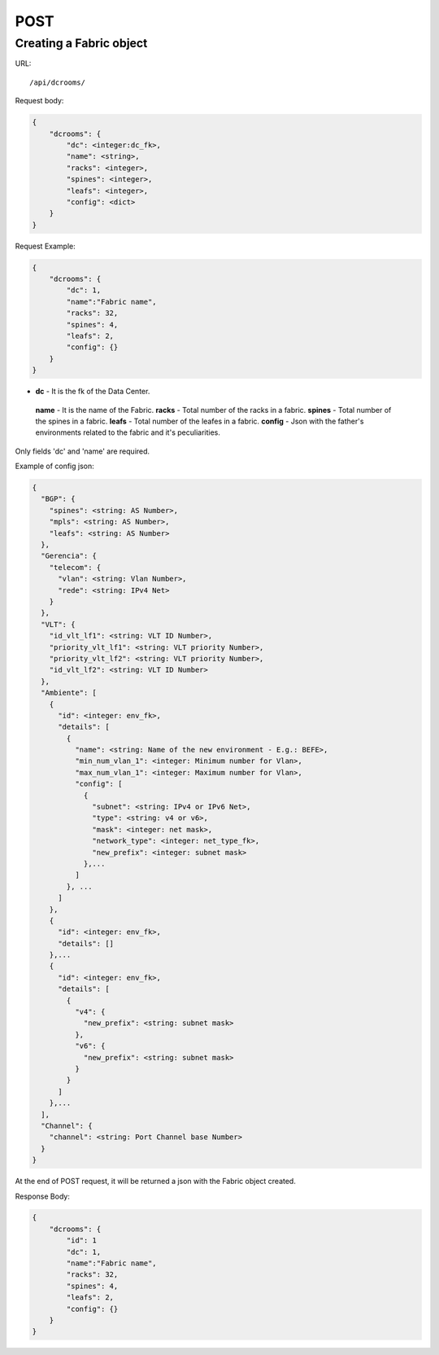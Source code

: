 .. _fabricdir:

POST
####


Creating a Fabric object
*************************

URL::

    /api/dcrooms/

Request body:

.. code-block:: json

    {
        "dcrooms": {
            "dc": <integer:dc_fk>,
            "name": <string>,
            "racks": <integer>,
            "spines": <integer>,
            "leafs": <integer>,
            "config": <dict>
        }
    }

Request Example:

.. code-block:: json

    {
        "dcrooms": {
            "dc": 1,
            "name":"Fabric name",
            "racks": 32,
            "spines": 4,
            "leafs": 2,
            "config": {}
        }
    }

* **dc** - It is the fk of the Data Center.
 **name** - It is the name of the Fabric.
 **racks** - Total number of the racks in a fabric.
 **spines** - Total number of the spines in a fabric.
 **leafs** - Total number of the leafes in a fabric.
 **config** - Json with the father's environments related to the fabric and it's peculiarities.

Only fields 'dc' and 'name' are required.

Example of config json:

.. code-block:: json

    {
      "BGP": {
        "spines": <string: AS Number>,
        "mpls": <string: AS Number>,
        "leafs": <string: AS Number>
      },
      "Gerencia": {
        "telecom": {
          "vlan": <string: Vlan Number>,
          "rede": <string: IPv4 Net>
        }
      },
      "VLT": {
        "id_vlt_lf1": <string: VLT ID Number>,
        "priority_vlt_lf1": <string: VLT priority Number>,
        "priority_vlt_lf2": <string: VLT priority Number>,
        "id_vlt_lf2": <string: VLT ID Number>
      },
      "Ambiente": [
        {
          "id": <integer: env_fk>,
          "details": [
            {
              "name": <string: Name of the new environment - E.g.: BEFE>,
              "min_num_vlan_1": <integer: Minimum number for Vlan>,
              "max_num_vlan_1": <integer: Maximum number for Vlan>,
              "config": [
                {
                  "subnet": <string: IPv4 or IPv6 Net>,
                  "type": <string: v4 or v6>,
                  "mask": <integer: net mask>,
                  "network_type": <integer: net_type_fk>,
                  "new_prefix": <integer: subnet mask>
                },...
              ]
            }, ...
          ]
        },
        {
          "id": <integer: env_fk>,
          "details": []
        },...
        {
          "id": <integer: env_fk>,
          "details": [
            {
              "v4": {
                "new_prefix": <string: subnet mask>
              },
              "v6": {
                "new_prefix": <string: subnet mask>
              }
            }
          ]
        },...
      ],
      "Channel": {
        "channel": <string: Port Channel base Number>
      }
    }


At the end of POST request, it will be returned a json with the Fabric object created.

Response Body:

.. code-block:: json

    {
        "dcrooms": {
            "id": 1
            "dc": 1,
            "name":"Fabric name",
            "racks": 32,
            "spines": 4,
            "leafs": 2,
            "config": {}
        }
    }
